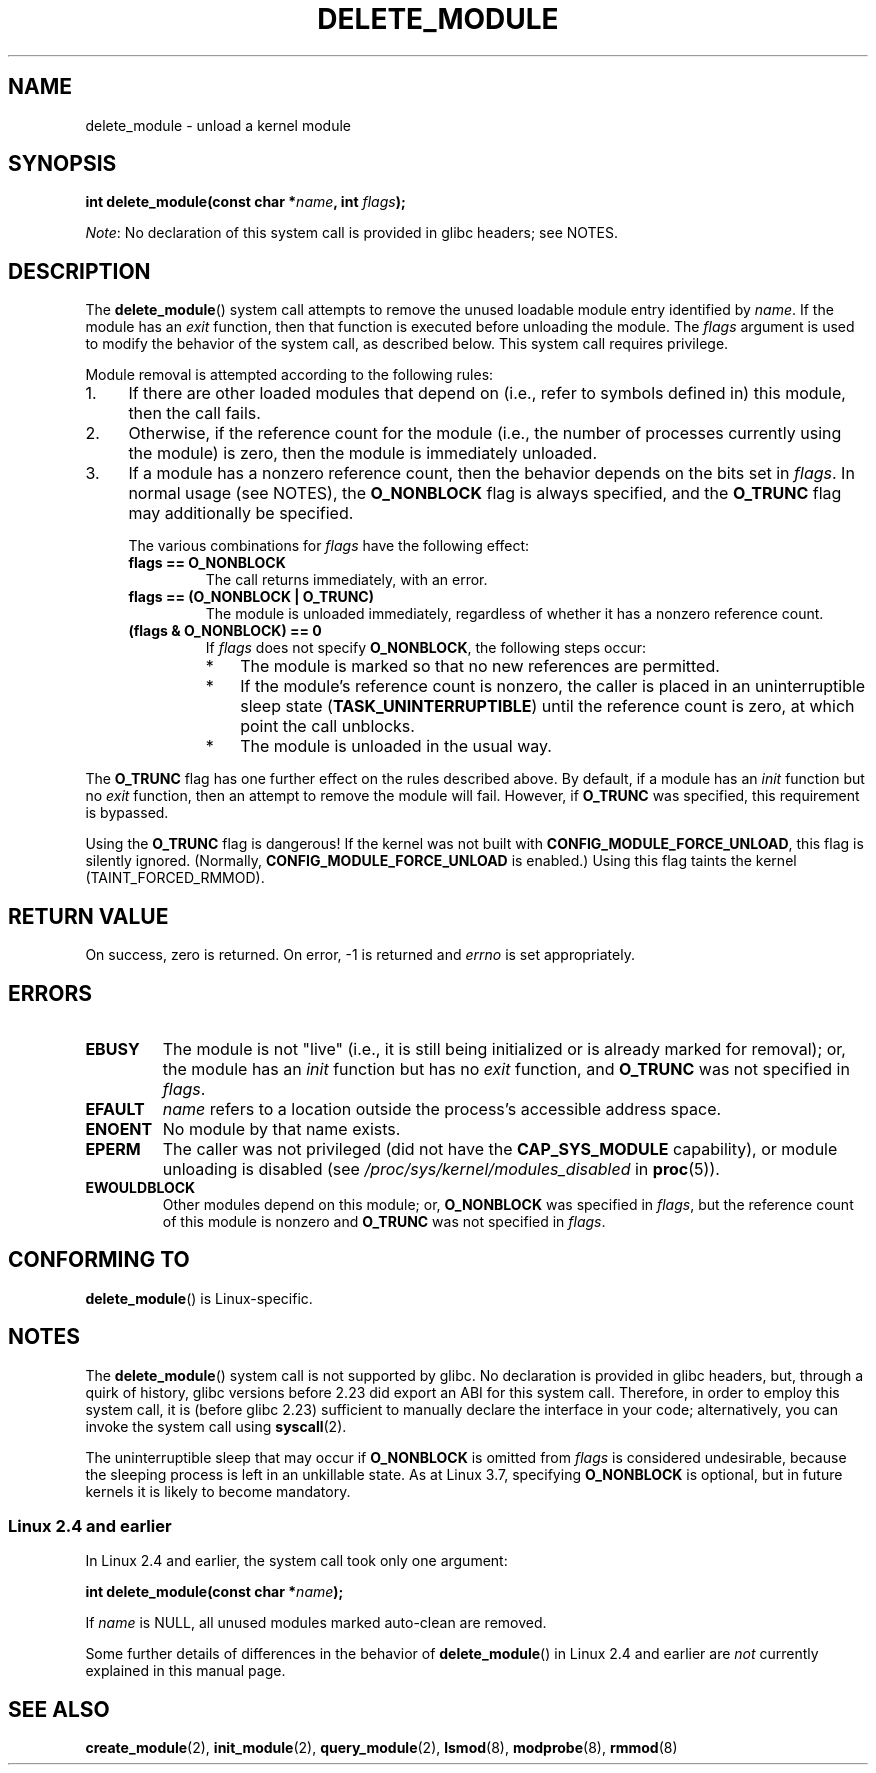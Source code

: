.\" Copyright (C) 2012 Michael Kerrisk <mtk.manpages@gmail.com>
.\"
.\" %%%LICENSE_START(VERBATIM)
.\" Permission is granted to make and distribute verbatim copies of this
.\" manual provided the copyright notice and this permission notice are
.\" preserved on all copies.
.\"
.\" Permission is granted to copy and distribute modified versions of this
.\" manual under the conditions for verbatim copying, provided that the
.\" entire resulting derived work is distributed under the terms of a
.\" permission notice identical to this one.
.\"
.\" Since the Linux kernel and libraries are constantly changing, this
.\" manual page may be incorrect or out-of-date.  The author(s) assume no
.\" responsibility for errors or omissions, or for damages resulting from
.\" the use of the information contained herein.  The author(s) may not
.\" have taken the same level of care in the production of this manual,
.\" which is licensed free of charge, as they might when working
.\" professionally.
.\"
.\" Formatted or processed versions of this manual, if unaccompanied by
.\" the source, must acknowledge the copyright and authors of this work.
.\" %%%LICENSE_END
.\"
.TH DELETE_MODULE 2 2016-03-15 "Linux" "Linux Programmer's Manual"
.SH NAME
delete_module \- unload a kernel module
.SH SYNOPSIS
.nf
.BI "int delete_module(const char *" name ", int " flags );
.fi
.PP
.IR Note :
No declaration of this system call is provided in glibc headers; see NOTES.
.SH DESCRIPTION
The
.BR delete_module ()
system call attempts to remove the unused loadable module entry
identified by
.IR name .
If the module has an
.I exit
function, then that function is executed before unloading the module.
The
.IR flags
argument is used to modify the behavior of the system call,
as described below.
This system call requires privilege.
.PP
Module removal is attempted according to the following rules:
.IP 1. 4
If there are other loaded modules that depend on
(i.e., refer to symbols defined in) this module,
then the call fails.
.IP 2.
Otherwise, if the reference count for the module
(i.e., the number of processes currently using the module)
is zero, then the module is immediately unloaded.
.IP 3.
If a module has a nonzero reference count,
then the behavior depends on the bits set in
.IR flags .
In normal usage (see NOTES), the
.BR O_NONBLOCK
flag is always specified, and the
.BR O_TRUNC
flag may additionally be specified.
.\"  	O_TRUNC == KMOD_REMOVE_FORCE in kmod library
.\"  	O_NONBLOCK == KMOD_REMOVE_NOWAIT in kmod library
.IP
The various combinations for
.I flags
have the following effect:
.RS 4
.TP
.B flags == O_NONBLOCK
The call returns immediately, with an error.
.TP
.B flags == (O_NONBLOCK | O_TRUNC)
The module is unloaded immediately,
regardless of whether it has a nonzero reference count.
.TP
.B (flags & O_NONBLOCK) == 0
If
.I flags
does not specify
.BR O_NONBLOCK ,
the following steps occur:
.RS
.IP * 3
The module is marked so that no new references are permitted.
.IP *
If the module's reference count is nonzero,
the caller is placed in an uninterruptible sleep state
.RB ( TASK_UNINTERRUPTIBLE )
until the reference count is zero, at which point the call unblocks.
.IP *
The module is unloaded in the usual way.
.RE
.RE
.PP
The
.B O_TRUNC
flag has one further effect on the rules described above.
By default, if a module has an
.I init
function but no
.I exit
function, then an attempt to remove the module will fail.
However, if
.BR O_TRUNC
was specified, this requirement is bypassed.
.PP
Using the
.B O_TRUNC
flag is dangerous!
If the kernel was not built with
.BR CONFIG_MODULE_FORCE_UNLOAD ,
this flag is silently ignored.
(Normally,
.BR CONFIG_MODULE_FORCE_UNLOAD
is enabled.)
Using this flag taints the kernel (TAINT_FORCED_RMMOD).
.SH RETURN VALUE
On success, zero is returned.
On error, \-1 is returned and
.I errno
is set appropriately.
.SH ERRORS
.TP
.B EBUSY
The module is not "live"
(i.e., it is still being initialized or is already marked for removal);
or, the module has
an
.I init
function but has no
.I exit
function, and
.B O_TRUNC
was not specified in
.IR flags .
.TP
.B EFAULT
.I name
refers to a location outside the process's accessible address space.
.TP
.B ENOENT
No module by that name exists.
.TP
.B EPERM
The caller was not privileged
(did not have the
.B CAP_SYS_MODULE
capability),
or module unloading is disabled
(see
.IR /proc/sys/kernel/modules_disabled
in
.BR proc (5)).
.TP
.B EWOULDBLOCK
Other modules depend on this module;
or,
.BR O_NONBLOCK
was specified in
.IR flags ,
but the reference count of this module is nonzero and
.B O_TRUNC
was not specified in
.IR flags .
.SH CONFORMING TO
.BR delete_module ()
is Linux-specific.
.SH NOTES
The
.BR delete_module ()
system call is not supported by glibc.
No declaration is provided in glibc headers, but, through a quirk of history,
glibc versions before 2.23 did export an ABI for this system call.
Therefore, in order to employ this system call,
it is (before glibc 2.23) sufficient to
manually declare the interface in your code;
alternatively, you can invoke the system call using
.BR syscall (2).
.PP
The uninterruptible sleep that may occur if
.BR O_NONBLOCK
is omitted from
.IR flags
is considered undesirable, because the sleeping process is left
in an unkillable state.
As at Linux 3.7, specifying
.BR O_NONBLOCK
is optional, but in future kernels it is likely to become mandatory.
.SS Linux 2.4 and earlier
In Linux 2.4 and earlier, the system call took only one argument:
.PP
.BI "   int delete_module(const char *" name );
.PP
If
.I name
is NULL, all unused modules marked auto-clean are removed.
.PP
Some further details of differences in the behavior of
.BR delete_module ()
in Linux 2.4 and earlier are
.I not
currently explained in this manual page.
.SH SEE ALSO
.BR create_module (2),
.BR init_module (2),
.BR query_module (2),
.BR lsmod (8),
.BR modprobe (8),
.BR rmmod (8)
